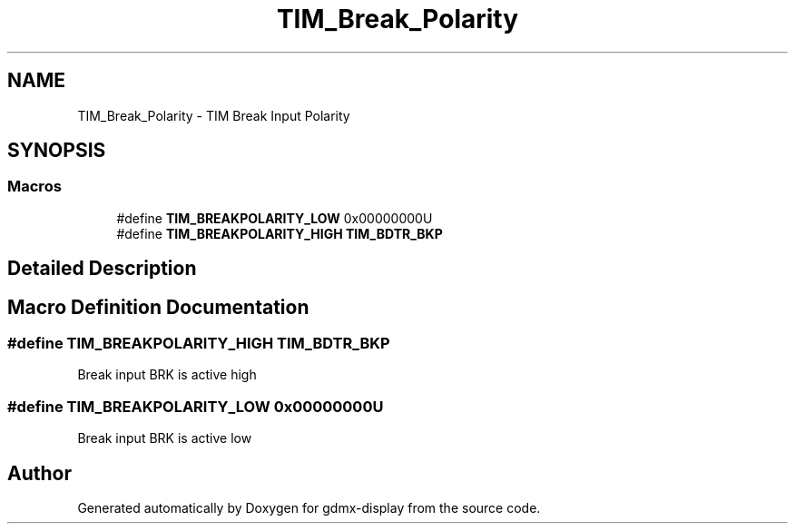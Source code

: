 .TH "TIM_Break_Polarity" 3 "Mon May 24 2021" "gdmx-display" \" -*- nroff -*-
.ad l
.nh
.SH NAME
TIM_Break_Polarity \- TIM Break Input Polarity
.SH SYNOPSIS
.br
.PP
.SS "Macros"

.in +1c
.ti -1c
.RI "#define \fBTIM_BREAKPOLARITY_LOW\fP   0x00000000U"
.br
.ti -1c
.RI "#define \fBTIM_BREAKPOLARITY_HIGH\fP   \fBTIM_BDTR_BKP\fP"
.br
.in -1c
.SH "Detailed Description"
.PP 

.SH "Macro Definition Documentation"
.PP 
.SS "#define TIM_BREAKPOLARITY_HIGH   \fBTIM_BDTR_BKP\fP"
Break input BRK is active high 
.SS "#define TIM_BREAKPOLARITY_LOW   0x00000000U"
Break input BRK is active low 
.br
 
.SH "Author"
.PP 
Generated automatically by Doxygen for gdmx-display from the source code\&.
